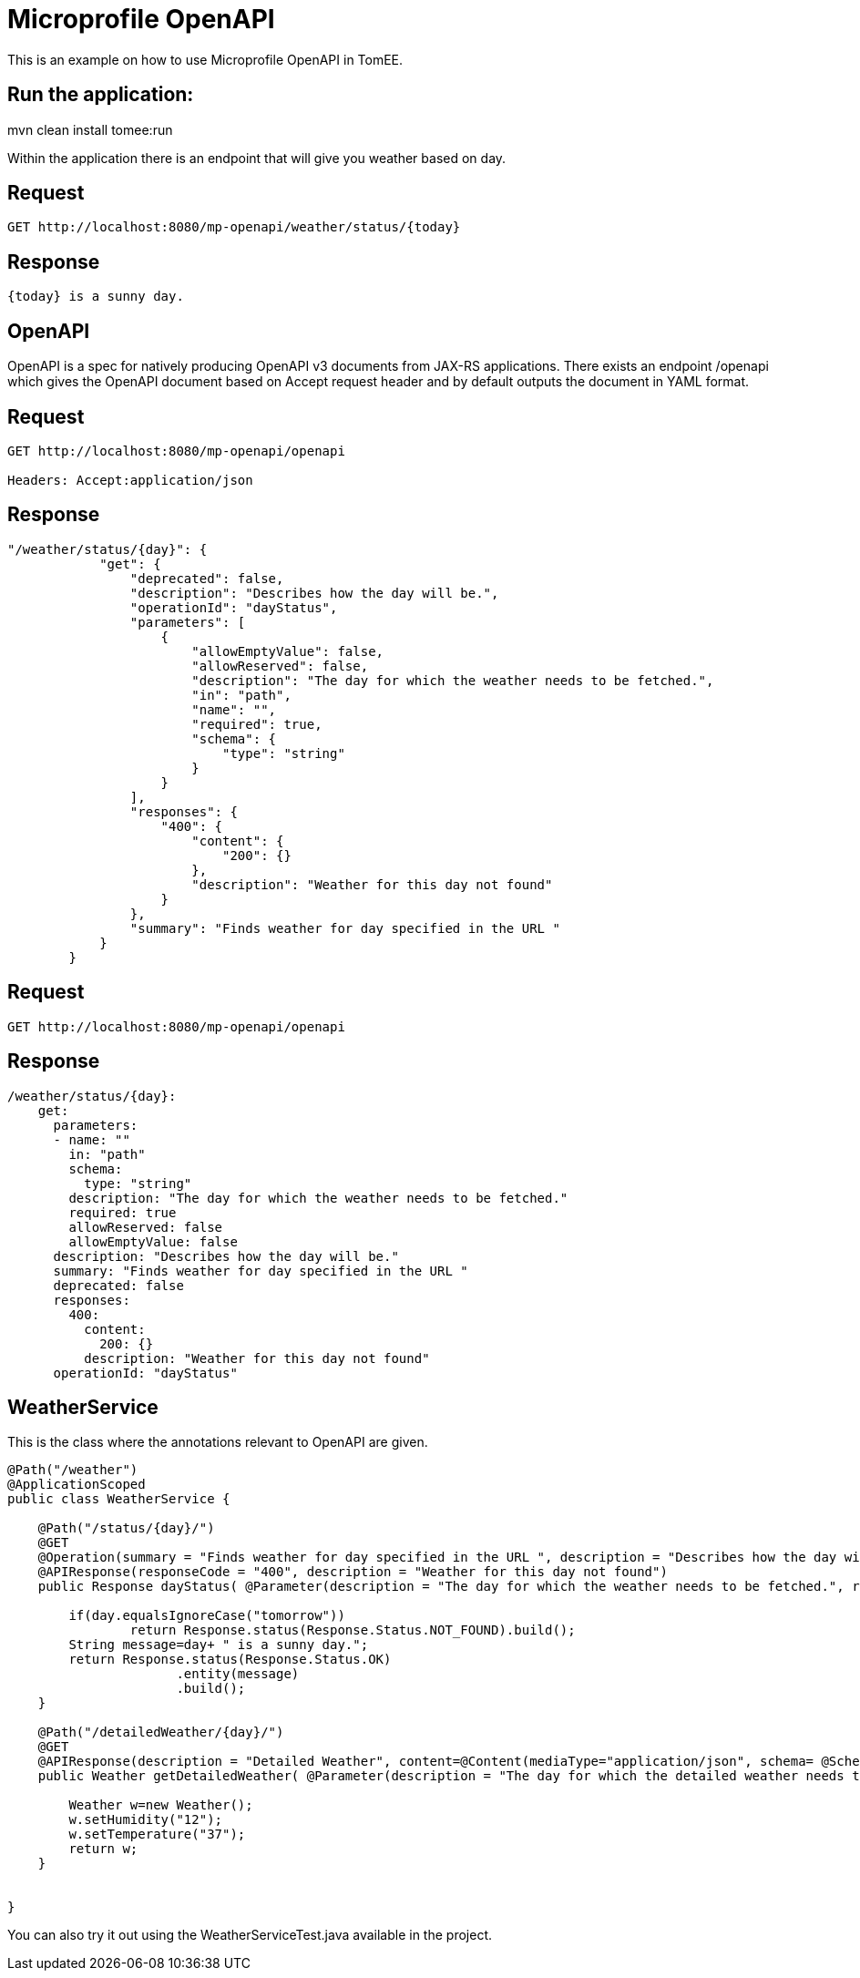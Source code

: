 = Microprofile OpenAPI
:index-group: MicroProfile
:jbake-type: page
:jbake-status: unpublished


This is an example on how to use Microprofile OpenAPI in TomEE.

== Run the application:
mvn clean install tomee:run 

Within the application there is an endpoint that will give you weather based on day.

== Request
....
GET http://localhost:8080/mp-openapi/weather/status/{today}

....

== Response
....
{today} is a sunny day.
....

== OpenAPI

OpenAPI is a spec for natively producing OpenAPI v3 documents from JAX-RS applications. 
There exists an endpoint /openapi which gives the OpenAPI document based on Accept request header and by default outputs the document in YAML format.


== Request
....
GET http://localhost:8080/mp-openapi/openapi

Headers: Accept:application/json
....
== Response

[source]

----
"/weather/status/{day}": {
            "get": {
                "deprecated": false,
                "description": "Describes how the day will be.",
                "operationId": "dayStatus",
                "parameters": [
                    {
                        "allowEmptyValue": false,
                        "allowReserved": false,
                        "description": "The day for which the weather needs to be fetched.",
                        "in": "path",
                        "name": "",
                        "required": true,
                        "schema": {
                            "type": "string"
                        }
                    }
                ],
                "responses": {
                    "400": {
                        "content": {
                            "200": {}
                        },
                        "description": "Weather for this day not found"
                    }
                },
                "summary": "Finds weather for day specified in the URL "
            }
        }
----


== Request
....
GET http://localhost:8080/mp-openapi/openapi
....

== Response

[source]
----

/weather/status/{day}:
    get:
      parameters:
      - name: ""
        in: "path"
        schema:
          type: "string"
        description: "The day for which the weather needs to be fetched."
        required: true
        allowReserved: false
        allowEmptyValue: false
      description: "Describes how the day will be."
      summary: "Finds weather for day specified in the URL "
      deprecated: false
      responses:
        400:
          content:
            200: {}
          description: "Weather for this day not found"
      operationId: "dayStatus"

----

== WeatherService

This is the class where the annotations relevant to OpenAPI are given.

[source, java]

----
@Path("/weather")
@ApplicationScoped
public class WeatherService {

    @Path("/status/{day}/")   
    @GET
    @Operation(summary = "Finds weather for day specified in the URL ", description = "Describes how the day will be.")
    @APIResponse(responseCode = "400", description = "Weather for this day not found")
    public Response dayStatus( @Parameter(description = "The day for which the weather needs to be fetched.", required = true) @PathParam("day") String day	) {
    	
    	if(day.equalsIgnoreCase("tomorrow"))
    		return Response.status(Response.Status.NOT_FOUND).build();
    	String message=day+ " is a sunny day.";
        return Response.status(Response.Status.OK)
        	      .entity(message)
        	      .build();        	         	
    }

    @Path("/detailedWeather/{day}/")   
    @GET
    @APIResponse(description = "Detailed Weather", content=@Content(mediaType="application/json", schema= @Schema(implementation=Weather.class)))
    public Weather getDetailedWeather( @Parameter(description = "The day for which the detailed weather needs to be fetched.", required = true) @PathParam("day") String day) {
    	
        Weather w=new Weather();
        w.setHumidity("12");
        w.setTemperature("37");
        return w;
    }
    

}
----

You can also try it out using the WeatherServiceTest.java available in
the project.
